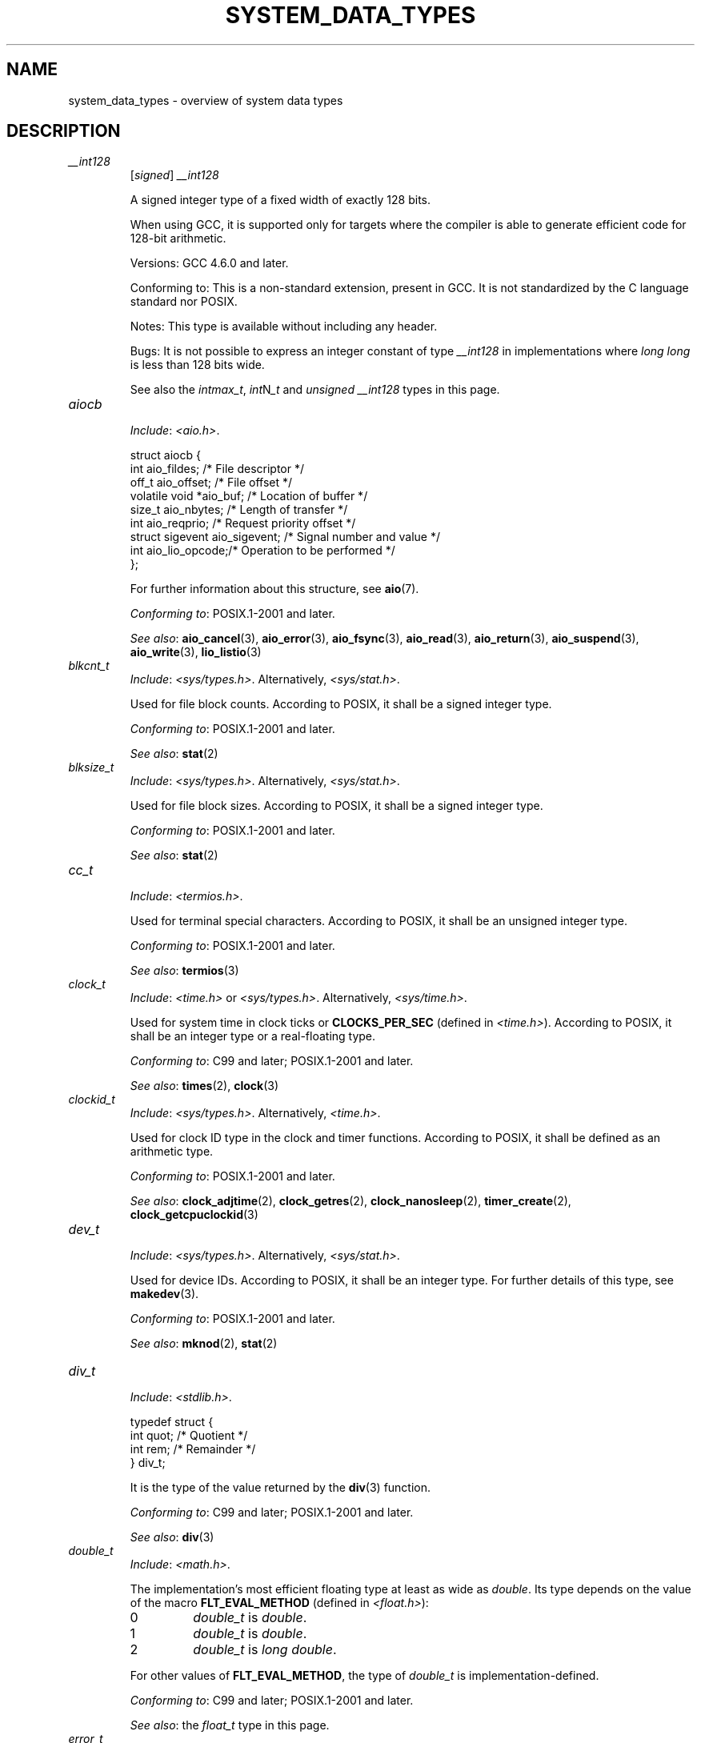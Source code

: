 .\" Copyright (c) 2020 by Alejandro Colomar <colomar.6.4.3@gmail.com>
.\" and Copyright (c) 2020 by Michael Kerrisk <mtk.manpages@gmail.com>
.\"
.\" %%%LICENSE_START(VERBATIM)
.\" Permission is granted to make and distribute verbatim copies of this
.\" manual provided the copyright notice and this permission notice are
.\" preserved on all copies.
.\"
.\" Permission is granted to copy and distribute modified versions of this
.\" manual under the conditions for verbatim copying, provided that the
.\" entire resulting derived work is distributed under the terms of a
.\" permission notice identical to this one.
.\"
.\" Since the Linux kernel and libraries are constantly changing, this
.\" manual page may be incorrect or out-of-date.  The author(s) assume no
.\" responsibility for errors or omissions, or for damages resulting from
.\" the use of the information contained herein.  The author(s) may not
.\" have taken the same level of care in the production of this manual,
.\" which is licensed free of charge, as they might when working
.\" professionally.
.\"
.\" Formatted or processed versions of this manual, if unaccompanied by
.\" the source, must acknowledge the copyright and authors of this work.
.\" %%%LICENSE_END
.\"
.\"
.TH SYSTEM_DATA_TYPES 7 2021-03-22 "Linux" "Linux Programmer's Manual"
.SH NAME
system_data_types \- overview of system data types
.SH DESCRIPTION
.\"------------------------------------- __int128 ---------------------/
.TP
.I __int128
.RS
.RI [ signed ]
.I __int128
.PP
A signed integer type
of a fixed width of exactly 128 bits.
.PP
When using GCC,
it is supported only for targets where
the compiler is able to generate efficient code for 128-bit arithmetic.
.PP
Versions:
GCC 4.6.0 and later.
.PP
Conforming to:
This is a non-standard extension, present in GCC.
It is not standardized by the C language standard nor POSIX.
.PP
Notes:
This type is available without including any header.
.PP
Bugs:
It is not possible to express an integer constant of type
.I __int128
in implementations where
.I long long
is less than 128 bits wide.
.PP
See also the
.IR intmax_t ,
.IR int N _t
and
.I unsigned __int128
types in this page.
.RE
.\"------------------------------------- aiocb ------------------------/
.TP
.I aiocb
.RS
.IR Include :
.IR <aio.h> .
.PP
.EX
struct aiocb {
    int             aio_fildes;    /* File descriptor */
    off_t           aio_offset;    /* File offset */
    volatile void  *aio_buf;       /* Location of buffer */
    size_t          aio_nbytes;    /* Length of transfer */
    int             aio_reqprio;   /* Request priority offset */
    struct sigevent aio_sigevent;  /* Signal number and value */
    int             aio_lio_opcode;/* Operation to be performed */
};
.EE
.PP
For further information about this structure, see
.BR aio (7).
.PP
.IR "Conforming to" :
POSIX.1-2001 and later.
.PP
.IR "See also" :
.BR aio_cancel (3),
.BR aio_error (3),
.BR aio_fsync (3),
.BR aio_read (3),
.BR aio_return (3),
.BR aio_suspend (3),
.BR aio_write (3),
.BR lio_listio (3)
.RE
.\"------------------------------------- blkcnt_t ---------------------/
.TP
.I blkcnt_t
.RS
.IR Include :
.IR <sys/types.h> .
Alternatively,
.IR <sys/stat.h> .
.PP
Used for file block counts.
According to POSIX,
it shall be a signed integer type.
.PP
.IR "Conforming to" :
POSIX.1-2001 and later.
.PP
.IR "See also" :
.BR stat (2)
.RE
.\"------------------------------------- blksize_t --------------------/
.TP
.I blksize_t
.RS
.IR Include :
.IR <sys/types.h> .
Alternatively,
.IR <sys/stat.h> .
.PP
Used for file block sizes.
According to POSIX,
it shall be a signed integer type.
.PP
.IR "Conforming to" :
POSIX.1-2001 and later.
.PP
.IR "See also" :
.BR stat (2)
.RE
.\"------------------------------------- cc_t -------------------------/
.TP
.I cc_t
.RS
.IR Include :
.IR <termios.h> .
.PP
Used for terminal special characters.
According to POSIX,
it shall be an unsigned integer type.
.PP
.IR "Conforming to" :
POSIX.1-2001 and later.
.PP
.IR "See also" :
.BR termios (3)
.RE
.\"------------------------------------- clock_t ----------------------/
.TP
.I clock_t
.RS
.IR Include :
.I <time.h>
or
.IR <sys/types.h> .
Alternatively,
.IR <sys/time.h> .
.PP
Used for system time in clock ticks or
.B CLOCKS_PER_SEC
(defined in
.IR <time.h> ).
According to POSIX,
it shall be an integer type or a real-floating type.
.PP
.IR "Conforming to" :
C99 and later; POSIX.1-2001 and later.
.PP
.IR "See also" :
.BR times (2),
.BR clock (3)
.RE
.\"------------------------------------- clockid_t --------------------/
.TP
.I clockid_t
.RS
.IR Include :
.IR <sys/types.h> .
Alternatively,
.IR <time.h> .
.PP
Used for clock ID type in the clock and timer functions.
According to POSIX,
it shall be defined as an arithmetic type.
.PP
.IR "Conforming to" :
POSIX.1-2001 and later.
.PP
.IR "See also" :
.BR clock_adjtime (2),
.BR clock_getres (2),
.BR clock_nanosleep (2),
.BR timer_create (2),
.BR clock_getcpuclockid (3)
.RE
.\"------------------------------------- dev_t ------------------------/
.TP
.I dev_t
.RS
.IR Include :
.IR <sys/types.h> .
Alternatively,
.IR <sys/stat.h> .
.PP
Used for device IDs.
According to POSIX,
it shall be an integer type.
For further details of this type, see
.BR makedev (3).
.PP
.IR "Conforming to" :
POSIX.1-2001 and later.
.PP
.IR "See also" :
.BR mknod (2),
.BR stat (2)
.RE
.\"------------------------------------- div_t ------------------------/
.TP
.I div_t
.RS
.IR Include :
.IR <stdlib.h> .
.PP
.EX
typedef struct {
    int quot; /* Quotient */
    int rem;  /* Remainder */
} div_t;
.EE
.PP
It is the type of the value returned by the
.BR div (3)
function.
.PP
.IR "Conforming to" :
C99 and later; POSIX.1-2001 and later.
.PP
.IR "See also" :
.BR div (3)
.RE
.\"------------------------------------- double_t ---------------------/
.TP
.I double_t
.RS
.IR Include :
.IR <math.h> .
.PP
The implementation's most efficient floating type at least as wide as
.IR double .
Its type depends on the value of the macro
.B FLT_EVAL_METHOD
(defined in
.IR <float.h> ):
.TP
0
.I double_t
is
.IR double .
.TP
1
.I double_t
is
.IR double .
.TP
2
.I double_t
is
.IR "long double" .
.PP
For other values of
.BR FLT_EVAL_METHOD ,
the type of
.I double_t
is implementation-defined.
.PP
.IR "Conforming to" :
C99 and later; POSIX.1-2001 and later.
.PP
.IR "See also" :
the
.I float_t
type in this page.
.RE
.\"------------------------------------- error_t ----------------------/
.TP
.I error_t
.RS
Include:
.IR <argz.h> ,
or
.IR <envz.h> .
Alternatively,
.IR <errno.h> .
.PP
An integer type
used for error reporting.
A value of 0 means success, and nonzero means failure.
Portable programs should use
.I int
instead.
.PP
Conforming to:
Present in glibc.
It is not standardized by the C language standard nor POSIX.
.PP
Notes:
C11 standardized a similar type as an optional extension:
.IR errno_t .
However,
.I errno_t
is not present in POSIX.
.PP
.I <errno.h>
defines this type if the macro
.B _GNU_SOURCE
is defined before including the header.
.PP
See also:
.BR argz_add (3),
.BR envz_add (3),
.BR feature_test_macros (7)
.RE
.\"------------------------------------- fd_set -----------------------/
.TP
.I fd_set
.RS
.IR Include :
.IR <sys/select.h> .
Alternatively,
.IR <sys/time.h> .
.PP
A structure type that can represent a set of file descriptors.
According to POSIX,
the maximum number of file descriptors in an
.I fd_set
structure is the value of the macro
.BR FD_SETSIZE .
.PP
.IR "Conforming to" :
POSIX.1-2001 and later.
.PP
.IR "See also" :
.BR select (2)
.RE
.\"------------------------------------- fenv_t -----------------------/
.TP
.I fenv_t
.RS
.IR Include :
.IR <fenv.h> .
.PP
This type represents the entire floating-point environment,
including control modes and status flags; for further details, see
.BR fenv (3).
.PP
.IR "Conforming to" :
C99 and later; POSIX.1-2001 and later.
.PP
.IR "See also" :
.BR fenv (3)
.RE
.\"------------------------------------- fexcept_t --------------------/
.TP
.I fexcept_t
.RS
.IR Include :
.IR <fenv.h> .
.PP
This type represents the floating-point status flags collectively;
for further details see
.BR fenv (3).
.PP
.IR "Conforming to" :
C99 and later; POSIX.1-2001 and later.
.PP
.IR "See also" :
.BR fenv (3)
.RE
.\"------------------------------------- FILE -------------------------/
.TP
.I FILE
.RS
.IR Include :
.IR <stdio.h> .
Alternatively,
.IR <wchar.h> .
.PP
An object type used for streams.
.PP
.IR "Conforming to" :
C99 and later; POSIX.1-2001 and later.
.PP
.IR "See also" :
.BR fclose (3),
.BR flockfile (3),
.BR fopen (3),
.BR fprintf (3),
.BR fread (3),
.BR fscanf (3),
.BR stdin (3),
.BR stdio (3)
.RE
.\"------------------------------------- float_t ----------------------/
.TP
.I float_t
.RS
.IR Include :
.IR <math.h> .
.PP
The implementation's most efficient floating type at least as wide as
.IR float .
Its type depends on the value of the macro
.B FLT_EVAL_METHOD
(defined in
.IR <float.h> ):
.TP
0
.I float_t
is
.IR float .
.TP
1
.I float_t
is
.IR double .
.TP
2
.I float_t
is
.IR "long double" .
.PP
For other values of
.BR FLT_EVAL_METHOD ,
the type of
.I float_t
is implementation-defined.
.PP
.IR "Conforming to" :
C99 and later; POSIX.1-2001 and later.
.PP
.IR "See also" :
the
.I double_t
type in this page.
.RE
.\"------------------------------------- gid_t ------------------------/
.TP
.I gid_t
.RS
.IR Include :
.IR <sys/types.h> .
Alternatively,
.IR <grp.h> ,
.IR <pwd.h> ,
.IR <signal.h> ,
.IR <stropts.h> ,
.IR <sys/ipc.h> ,
.IR <sys/stat.h> ,
or
.IR <unistd.h> .
.PP
A type used to hold group IDs.
According to POSIX,
this shall be an integer type.
.PP
.IR "Conforming to" :
POSIX.1-2001 and later.
.PP
.IR "See also" :
.BR chown (2),
.BR getgid (2),
.BR getegid (2),
.BR getgroups (2),
.BR getresgid (2),
.BR getgrnam (3),
.BR credentials (7)
.RE
.\"------------------------------------- id_t -------------------------/
.TP
.I id_t
.RS
.IR Include :
.IR <sys/types.h> .
Alternatively,
.IR <sys/resource.h> .
.PP
A type used to hold a general identifier.
According to POSIX,
this shall be an integer type that can be used to contain a
.IR pid_t ,
.IR uid_t ,
or
.IR gid_t .
.PP
.IR "Conforming to" :
POSIX.1-2001 and later.
.PP
.IR "See also" :
.BR getpriority (2),
.BR waitid (2)
.RE
.\"------------------------------------- imaxdiv_t --------------------/
.TP
.I imaxdiv_t
.RS
.IR Include :
.IR <inttypes.h> .
.PP
.EX
typedef struct {
    intmax_t    quot; /* Quotient */
    intmax_t    rem;  /* Remainder */
} imaxdiv_t;
.EE
.PP
It is the type of the value returned by the
.BR imaxdiv (3)
function.
.PP
.IR "Conforming to" :
C99 and later; POSIX.1-2001 and later.
.PP
.IR "See also" :
.BR imaxdiv (3)
.RE
.\"------------------------------------- int_fastN_t ------------------/
.TP
.IR int_fast N _t
.RS
Include:
.IR <stdint.h> .
Alternatively,
.IR <inttypes.h> .
.PP
.IR int_fast8_t ,
.IR int_fast16_t ,
.IR int_fast32_t ,
.I int_fast64_t
.PP
Usually the fastest (see Notes) signed integer type
of a width of at least N bits,
N being the value specified in its type name.
According to the C language standard, they shall be
capable of storing values in the range
.RB [ INT_FAST N _MIN ,
.BR INT_FAST N _MAX ],
substituting N by the appropriate number.
.PP
The length modifiers for the
.IR int_fast N _t
types for the
.BR printf (3)
family of functions
are expanded by macros of the forms
.BR PRIdFAST N
and
.BR PRIiFAST N
(defined in
.IR <inttypes.h> );
resulting for example in
.B %"PRIdFAST64"
or
.B %"PRIiFAST64"
for printing
.I int_fast64_t
values.
The length modifiers for the
.IR int_fast N _t
types for the
.BR scanf (3)
family of functions
are expanded by macros of the forms
.BR SCNdFAST N
and
.BR SCNiFAST N,
(defined in
.IR <inttypes.h> );
resulting for example in
.B %"SCNdFAST8"
or
.B %"SCNiFAST8"
for scanning
.I int_fast8_t
values.
.PP
Conforming to:
C99 and later; POSIX.1-2001 and later.
.PP
Notes:
Where there is no single type that is fastest for all purposes,
the implementation may choose any type
with the required signedness and at least the minimum width.
.PP
See also the
.IR int_least N _t ,
.IR int N _t ,
.IR uint_fast N _t ,
.IR uint_least N _t
and
.IR uint N _t
types in this page.
.RE
.\"------------------------------------- int_leastN_t -----------------/
.TP
.IR int_least N _t
.RS
Include:
.IR <stdint.h> .
Alternatively,
.IR <inttypes.h> .
.PP
.IR int_least8_t ,
.IR int_least16_t ,
.IR int_least32_t ,
.I int_least64_t
.PP
The narrowest signed integer type
of a width of at least N bits,
N being the value specified in its type name.
According to the C language standard, they shall be
capable of storing values in the range
.RB [ INT_LEAST N _MIN ,
.BR INT_LEAST N _MAX ],
substituting N by the appropriate number.
.PP
The length modifiers for the
.IR int_least N _t
types for the
.BR printf (3)
family of functions
are expanded by macros of the forms
.BR PRIdLEAST N
and
.BR PRIiLEAST N
(defined in
.IR <inttypes.h> );
resulting for example in
.B %"PRIdLEAST64"
or
.B %"PRIiLEAST64"
for printing
.I int_least64_t
values.
The length modifiers for the
.IR int_least N _t
types for the
.BR scanf (3)
family of functions
are expanded by macros of the forms
.BR SCNdLEAST N
and
.BR SCNiLEAST N,
(defined in
.IR <inttypes.h> );
resulting for example in
.B %"SCNdLEAST8"
or
.B %"SCNiLEAST8"
for scanning
.I int_least8_t
values.
.PP
Conforming to:
C99 and later; POSIX.1-2001 and later.
.PP
See also the
.IR int_fast N _t ,
.IR int N _t ,
.IR uint_fast N _t ,
.IR uint_least N _t
and
.IR uint N _t
types in this page.
.RE
.\"------------------------------------- intmax_t ---------------------/
.TP
.I intmax_t
.RS
.IR Include :
.IR <stdint.h> .
Alternatively,
.IR <inttypes.h> .
.PP
A signed integer type
capable of representing any value of any signed integer type
supported by the implementation.
According to the C language standard, it shall be
capable of storing values in the range
.RB [ INTMAX_MIN ,
.BR INTMAX_MAX ].
.PP
The macro
.BR INTMAX_C ()
.\" TODO: Document INT*_C(3)
expands its argument to an integer constant of type
.IR intmax_t .
.PP
The length modifier for
.I intmax_t
for the
.BR printf (3)
and the
.BR scanf (3)
families of functions is
.BR j ;
resulting commonly in
.B %jd
or
.B %ji
for printing
.I intmax_t
values.
.PP
.IR "Conforming to" :
C99 and later; POSIX.1-2001 and later.
.PP
.IR Bugs :
.I intmax_t
is not large enough to represent values of type
.I __int128
in implementations where
.I __int128
is defined and
.I long long
is less than 128 bits wide.
.PP
.IR "See also" :
the
.I uintmax_t
type in this page.
.RE
.\"------------------------------------- intN_t -----------------------/
.TP
.IR int N _t
.RS
.IR Include :
.IR <stdint.h> .
Alternatively,
.IR <inttypes.h> .
.PP
.IR int8_t ,
.IR int16_t ,
.IR int32_t ,
.I int64_t
.PP
A signed integer type
of a fixed width of exactly N bits,
N being the value specified in its type name.
According to the C language standard, they shall be
capable of storing values in the range
.RB [ INT N _MIN ,
.BR INT N _MAX ],
substituting N by the appropriate number.
.PP
According to POSIX,
.IR int8_t ,
.IR int16_t ,
and
.I int32_t
are required;
.I int64_t
is only required in implementations that provide integer types
with width 64;
and all other types of this form are optional.
.PP
The length modifiers for the
.IR int N _t
types for the
.BR printf (3)
family of functions
are expanded by macros of the forms
.BR PRId N
and
.BR PRIi N
(defined in
.IR <inttypes.h> );
resulting for example in
.B %"PRId64"
or
.B %"PRIi64"
for printing
.I int64_t
values.
The length modifiers for the
.IR int N _t
types for the
.BR scanf (3)
family of functions
are expanded by macros of the forms
.BR SCNd N
and
.BR SCNi N,
(defined in
.IR <inttypes.h> );
resulting for example in
.B %"SCNd8"
or
.B %"SCNi8"
for scanning
.I int8_t
values.
.PP
.IR "Conforming to" :
C99 and later; POSIX.1-2001 and later.
.PP
.IR "See also" :
the
.IR intmax_t ,
.IR uint N _t ,
and
.I uintmax_t
types in this page.
.RE
.\"------------------------------------- intptr_t ---------------------/
.TP
.I intptr_t
.RS
.IR Include :
.IR <stdint.h> .
Alternatively,
.IR <inttypes.h> .
.PP
A signed integer type
such that any valid
.RI ( "void *" )
value can be converted to this type and back.
According to the C language standard, it shall be
capable of storing values in the range
.RB [ INTPTR_MIN ,
.BR INTPTR_MAX ].
.PP
The length modifier for
.I intptr_t
for the
.BR printf (3)
family of functions
is expanded by the macros
.B PRIdPTR
and
.B PRIiPTR
(defined in
.IR <inttypes.h> );
resulting commonly in
.B %"PRIdPTR"
or
.B %"PRIiPTR"
for printing
.I intptr_t
values.
The length modifier for
.I intptr_t
for the
.BR scanf (3)
family of functions
is expanded by the macros
.B SCNdPTR
and
.B SCNiPTR,
(defined in
.IR <inttypes.h> );
resulting commonly in
.B %"SCNdPTR"
or
.B %"SCNiPTR"
for scanning
.I intptr_t
values.
.PP
.IR "Conforming to" :
C99 and later; POSIX.1-2001 and later.
.PP
.IR "See also" :
the
.I uintptr_t
and
.I void *
types in this page.
.RE
.\"------------------------------------- lconv ------------------------/
.TP
.I lconv
.RS
.IR Include :
.IR <locale.h> .
.PP
.EX
struct lconv {                  /* Values in the "C" locale: */
    char   *decimal_point;      /* "." */
    char   *thousands_sep;      /* "" */
    char   *grouping;           /* "" */
    char   *mon_decimal_point;  /* "" */
    char   *mon_thousands_sep;  /* "" */
    char   *mon_grouping;       /* "" */
    char   *positive_sign;      /* "" */
    char   *negative_sign;      /* "" */
    char   *currency_symbol;    /* "" */
    char    frac_digits;        /* CHAR_MAX */
    char    p_cs_precedes;      /* CHAR_MAX */
    char    n_cs_precedes;      /* CHAR_MAX */
    char    p_sep_by_space;     /* CHAR_MAX */
    char    n_sep_by_space;     /* CHAR_MAX */
    char    p_sign_posn;        /* CHAR_MAX */
    char    n_sign_posn;        /* CHAR_MAX */
    char   *int_curr_symbol;    /* "" */
    char    int_frac_digits;    /* CHAR_MAX */
    char    int_p_cs_precedes;  /* CHAR_MAX */
    char    int_n_cs_precedes;  /* CHAR_MAX */
    char    int_p_sep_by_space; /* CHAR_MAX */
    char    int_n_sep_by_space; /* CHAR_MAX */
    char    int_p_sign_posn;    /* CHAR_MAX */
    char    int_n_sign_posn;    /* CHAR_MAX */
};
.EE
.PP
Contains members related to the formatting of numeric values.
In the "C" locale, its members have the values
shown in the comments above.
.PP
.IR "Conforming to" :
C11 and later; POSIX.1-2001 and later.
.PP
.IR "See also" :
.BR setlocale (3),
.BR localeconv (3),
.BR charsets (7),
.BR locale (7)
.RE
.\"------------------------------------- ldiv_t -----------------------/
.TP
.I ldiv_t
.RS
.IR Include :
.IR <stdlib.h> .
.PP
.EX
typedef struct {
    long    quot; /* Quotient */
    long    rem;  /* Remainder */
} ldiv_t;
.EE
.PP
It is the type of the value returned by the
.BR ldiv (3)
function.
.PP
.IR "Conforming to" :
C99 and later; POSIX.1-2001 and later.
.PP
.IR "See also" :
.BR ldiv (3)
.RE
.\"------------------------------------- lldiv_t ----------------------/
.TP
.I lldiv_t
.RS
.IR Include :
.IR <stdlib.h> .
.PP
.EX
typedef struct {
    long long   quot; /* Quotient */
    long long   rem;  /* Remainder */
} lldiv_t;
.EE
.PP
It is the type of the value returned by the
.BR lldiv (3)
function.
.PP
.IR "Conforming to" :
C99 and later; POSIX.1-2001 and later.
.PP
.IR "See also" :
.BR lldiv (3)
.RE
.\"------------------------------------- mode_t -----------------------/
.TP
.I mode_t
.RS
.IR Include :
.IR <sys/types.h> .
Alternatively,
.IR <fcntl.h> ,
.IR <ndbm.h> ,
.IR <spawn.h> ,
.IR <sys/ipc.h> ,
.IR <sys/mman.h> ,
or
.IR <sys/stat.h> .
.PP
Used for some file attributes (e.g., file mode).
According to POSIX,
it shall be an integer type.
.PP
.IR "Conforming to" :
POSIX.1-2001 and later.
.PP
.IR "See also" :
.BR chmod (2),
.BR mkdir (2),
.BR open (2),
.BR stat (2),
.BR umask (2)
.\"------------------------------------- loff_t -----------------------/
.TP
.I loff_t
.RS
.IR Include :
.IR <sys/types.h> .
.PP
Used for file sizes.
It is a 64-bit signed integer type.
.PP
.IR "Conforming to" :
Present in glibc.
It is not standardized by the C language standard nor POSIX.
.PP
.IR "See also" :
.BR copy_file_range (2),
.BR llseek (2),
.BR splice (2)
.PP
See also the
.I off64_t
and
.I off_t
types in this page.
.RE
.\"------------------------------------- off64_t ----------------------/
.TP
.I off64_t
.RS
.IR Include :
.IR <sys/types.h> .
.PP
Used for file sizes.
It is a 64-bit signed integer type.
.PP
.IR "Conforming to" :
Present in glibc.
It is not standardized by the C language standard nor POSIX.
.PP
.IR Notes :
The feature test macro
.B _LARGEFILE64_SOURCE
has to be defined for this type to be available.
.PP
.IR "See also" :
.BR copy_file_range (2),
.BR readahead (2),
.BR sync_file_range (2),
.BR lseek64 (3),
.BR feature_test_macros (7)
.PP
See also the
.I loff_t
and
.I off_t
types in this page.
.RE
.\"------------------------------------- off_t ------------------------/
.TP
.I off_t
.RS
.IR Include :
.IR <sys/types.h> .
Alternatively,
.IR <aio.h> ,
.IR <fcntl.h> ,
.IR <stdio.h> ,
.IR <sys/mman.h> ,
.IR <sys/stat.h.h> ,
or
.IR <unistd.h> .
.PP
Used for file sizes.
According to POSIX,
this shall be a signed integer type.
.PP
.IR Versions :
.I <aio.h>
and
.I <stdio.h>
define
.I off_t
since POSIX.1-2008.
.PP
.IR "Conforming to" :
POSIX.1-2001 and later.
.PP
.IR Notes :
On some architectures,
the width of this type can be controlled with the feature test macro
.BR _FILE_OFFSET_BITS .
.PP
.IR "See also" :
.\" .BR fallocate (2),
.BR lseek (2),
.BR mmap (2),
.\" .BR mmap2 (2),
.BR posix_fadvise (2),
.BR pread (2),
.\" .BR preadv (2),
.BR truncate (2),
.BR fseeko (3),
.\" .BR getdirentries (3),
.BR lockf (3),
.BR posix_fallocate (3),
.BR feature_test_macros (7)
.PP
See also the
.I loff_t
and
.I off64_t
types in this page.
.RE
.\"------------------------------------- pid_t ------------------------/
.TP
.I pid_t
.RS
.IR Include :
.IR <sys/types.h> .
Alternatively,
.IR <fcntl.h> ,
.IR <sched.h> ,
.IR <signal.h> ,
.IR <spawn.h> ,
.IR <sys/msg.h> ,
.IR <sys/sem.h> ,
.IR <sys/shm.h> ,
.IR <sys/wait.h> ,
.IR <termios.h> ,
.IR <time.h> ,
.IR <unistd.h> ,
or
.IR <utmpx.h> .
.PP
This type is used for storing process IDs, process group IDs, and session IDs.
According to POSIX, it shall be a signed integer type,
and the implementation shall support one or more programming environments
where the width of
.I pid_t
is no greater than the width of the type
.IR long .
.PP
.IR "Conforming to" :
POSIX.1-2001 and later.
.PP
.IR "See also" :
.BR fork (2),
.BR getpid (2),
.BR getppid (2),
.BR getsid (2),
.BR gettid (2),
.BR getpgid (2),
.BR kill (2),
.BR pidfd_open (2),
.BR sched_setscheduler (2),
.BR waitpid (2),
.BR sigqueue (3),
.BR credentials (7),
.RE
.\"------------------------------------- ptrdiff_t --------------------/
.TP
.I ptrdiff_t
.RS
.IR Include :
.IR <stddef.h> .
.PP
Used for a count of elements, and array indices.
It is the result of subtracting two pointers.
According to the C language standard, it shall be a signed integer type
capable of storing values in the range
.RB [ PTRDIFF_MIN ,
.BR PTRDIFF_MAX ].
.PP
The length modifier for
.I ptrdiff_t
for the
.BR printf (3)
and the
.BR scanf (3)
families of functions is
.BR t ;
resulting commonly in
.B %td
or
.B %ti
for printing
.I ptrdiff_t
values.
.PP
.IR "Conforming to" :
C99 and later; POSIX.1-2001 and later.
.PP
.IR "See also" :
the
.I size_t
and
.I ssize_t
types in this page.
.RE
.\"------------------------------------- regex_t ----------------------/
.TP
.I regex_t
.RS
.IR Include :
.IR <regex.h> .
.PP
.EX
typedef struct {
    size_t  re_nsub; /* Number of parenthesized subexpressions */
} regex_t;
.EE
.PP
This is a structure type used in regular expression matching.
It holds a compiled regular expression, compiled with
.BR regcomp (3).
.PP
.IR "Conforming to" :
POSIX.1-2001 and later.
.PP
.IR "See also" :
.BR regex (3)
.RE
.\"------------------------------------- regmatch_t -------------------/
.TP
.I regmatch_t
.RS
.IR Include :
.IR <regex.h> .
.PP
.EX
typedef struct {
    regoff_t    rm_so; /* Byte offset from start of string
                          to start of substring */
    regoff_t    rm_eo; /* Byte offset from start of string of
                          the first character after the end of
                          substring */
} regmatch_t;
.EE
.PP
This is a structure type used in regular expression matching.
.PP
.IR "Conforming to" :
POSIX.1-2001 and later.
.PP
.IR "See also" :
.BR regexec (3)
.RE
.\"------------------------------------- regoff_t ---------------------/
.TP
.I regoff_t
.RS
.IR Include :
.IR <regex.h> .
.PP
According to POSIX, it shall be a signed integer type
capable of storing the largest value that can be stored in either a
.I ptrdiff_t
type or a
.I ssize_t
type.
.PP
.IR Versions :
Prior to POSIX.1-2008, the type was capable of storing
the largest value that can be stored in either an
.I off_t
type or a
.I ssize_t
type.
.PP
.IR "Conforming to" :
POSIX.1-2001 and later.
.PP
.IR "See also" :
the
.I regmatch_t
structure and the
.I ptrdiff_t
and
.I ssize_t
types in this page.
.RE
.\"------------------------------------- sigevent ---------------------/
.TP
.I sigevent
.RS
.IR Include :
.IR <signal.h> .
Alternatively,
.IR <aio.h> ,
.IR <mqueue.h> ,
or
.IR <time.h> .
.PP
.EX
struct sigevent {
    int             sigev_notify; /* Notification type */
    int             sigev_signo;  /* Signal number */
    union sigval    sigev_value;  /* Signal value */
    void          (*sigev_notify_function)(union sigval);
                                  /* Notification function */
    pthread_attr_t *sigev_notify_attributes;
                                  /* Notification attributes */
};
.EE
.PP
For further details about this type, see
.BR sigevent (7).
.PP
.IR Versions :
.I <aio.h>
and
.I <time.h>
define
.I sigevent
since POSIX.1-2008.
.PP
.IR "Conforming to" :
POSIX.1-2001 and later.
.PP
.IR "See also" :
.BR timer_create (2),
.BR getaddrinfo_a (3),
.BR lio_listio (3),
.BR mq_notify (3)
.PP
See also the
.I aiocb
structure in this page.
.RE
.\"------------------------------------- siginfo_t --------------------/
.TP
.I siginfo_t
.RS
.IR Include :
.IR <signal.h> .
Alternatively,
.IR <sys/wait.h> .
.PP
.EX
typedef struct {
    int      si_signo;  /* Signal number */
    int      si_code;   /* Signal code */
    pid_t    si_pid;    /* Sending process ID */
    uid_t    si_uid;    /* Real user ID of sending process */
    void    *si_addr;   /* Address of faulting instruction */
    int      si_status; /* Exit value or signal */
    union sigval si_value;  /* Signal value */
} siginfo_t;
.EE
.PP
Information associated with a signal.
For further details on this structure
(including additional, Linux-specific fields), see
.BR sigaction (2).
.PP
.IR "Conforming to" :
POSIX.1-2001 and later.
.PP
.IR "See also" :
.BR pidfd_send_signal (2),
.BR rt_sigqueueinfo (2),
.BR sigaction (2),
.BR sigwaitinfo (2),
.BR psiginfo (3)
.RE
.\"------------------------------------- sigset_t ---------------------/
.TP
.I sigset_t
.RS
.IR Include :
.IR <signal.h> .
Alternatively,
.IR <spawn.h> ,
or
.IR <sys/select.h> .
.PP
This is a type that represents a set of signals.
According to POSIX, this shall be an integer or structure type.
.PP
.IR "Conforming to" :
POSIX.1-2001 and later.
.PP
.IR "See also" :
.BR epoll_pwait (2),
.BR ppoll (2),
.BR pselect (2),
.BR sigaction (2),
.BR signalfd (2),
.BR sigpending (2),
.BR sigprocmask (2),
.BR sigsuspend (2),
.BR sigwaitinfo (2),
.BR signal (7)
.RE
.\"------------------------------------- sigval -----------------------/
.TP
.I sigval
.RS
.IR Include :
.IR <signal.h> .
.PP
.EX
union sigval {
    int     sigval_int; /* Integer value */
    void   *sigval_ptr; /* Pointer value */
};
.EE
.PP
Data passed with a signal.
.PP
.IR "Conforming to" :
POSIX.1-2001 and later.
.PP
.IR "See also" :
.BR pthread_sigqueue (3),
.BR sigqueue (3),
.BR sigevent (7)
.PP
See also the
.I sigevent
structure
and the
.I siginfo_t
type
in this page.
.RE
.\"------------------------------------- size_t -----------------------/
.TP
.I size_t
.RS
.IR Include :
.I <stddef.h>
or
.IR <sys/types.h> .
Alternatively,
.IR <aio.h> ,
.IR <glob.h> ,
.IR <grp.h> ,
.IR <iconv.h> ,
.IR <monetary.h> ,
.IR <mqueue.h> ,
.IR <ndbm.h> ,
.IR <pwd.h> ,
.IR <regex.h> ,
.IR <search.h> ,
.IR <signal.h> ,
.IR <stdio.h> ,
.IR <stdlib.h> ,
.IR <string.h> ,
.IR <strings.h> ,
.IR <sys/mman.h> ,
.IR <sys/msg.h> ,
.IR <sys/sem.h> ,
.IR <sys/shm.h> ,
.IR <sys/socket.h> ,
.IR <sys/uio.h> ,
.IR <time.h> ,
.IR <unistd.h> ,
.IR <wchar.h> ,
or
.IR <wordexp.h> .
.PP
Used for a count of bytes.  It is the result of the
.I sizeof
operator.
According to the C language standard,
it shall be an unsigned integer type
capable of storing values in the range [0,
.BR SIZE_MAX ].
According to POSIX,
the implementation shall support one or more programming environments
where the width of
.I size_t
is no greater than the width of the type
.IR long .
.PP
The length modifier for
.I size_t
for the
.BR printf (3)
and the
.BR scanf (3)
families of functions is
.BR z ;
resulting commonly in
.B %zu
or
.B %zx
for printing
.I size_t
values.
.PP
.IR Versions :
.IR <aio.h> ,
.IR <glob.h> ,
.IR <grp.h> ,
.IR <iconv.h> ,
.IR <mqueue.h> ,
.IR <pwd.h> ,
.IR <signal.h> ,
and
.I <sys/socket.h>
define
.I size_t
since POSIX.1-2008.
.PP
.IR "Conforming to" :
C99 and later; POSIX.1-2001 and later.
.PP
.IR "See also" :
.BR read (2),
.BR write (2),
.BR fread (3),
.BR fwrite (3),
.BR memcmp (3),
.BR memcpy (3),
.BR memset (3),
.BR offsetof (3)
.PP
See also the
.I ptrdiff_t
and
.I ssize_t
types in this page.
.RE
.\"------------------------------------- sockaddr ---------------------/
.TP
.I sockaddr
.RS
.IR Include :
.IR <sys/socket.h> .
.PP
.EX
struct sockaddr {
    sa_family_t sa_family; /* Address family */
    char        sa_data[]; /* Socket address */
};
.EE
.PP
Describes a socket address.
.PP
.IR "Conforming to" :
POSIX.1-2001 and later.
.PP
.IR "See also" :
.BR accept (2),
.BR getpeername (2),
.BR getsockname (2),
.BR socket (2)
.RE
.\"------------------------------------- socklen_t --------------------/
.TP
.I socklen_t
.RS
.IR Include :
.IR <sys/socket.h> .
Alternatively,
.IR <netdb.h> .
.PP
Describes the length of a socket address.
According to POSIX,
this shall be an integer type of at least 32 bits.
.PP
.IR "Conforming to" :
POSIX.1-2001 and later.
.PP
.IR "See also" :
.BR accept (2),
.BR bind (2),
.BR connect (2),
.BR gethostbyaddr (2),
.BR getnameinfo (2),
.BR socket (2)
.PP
See also the
.I sockaddr
structure in this page.
.RE
.\"------------------------------------- ssize_t ----------------------/
.TP
.I ssize_t
.RS
.IR Include :
.IR <sys/types.h> .
Alternatively,
.IR <aio.h> ,
.IR <monetary.h> ,
.IR <mqueue.h> ,
.IR <stdio.h> ,
.IR <sys/msg.h> ,
.IR <sys/socket.h> ,
.IR <sys/uio.h> ,
or
.IR <unistd.h> .
.PP
Used for a count of bytes or an error indication.
According to POSIX, it shall be a signed integer type
capable of storing values at least in the range [-1,
.BR SSIZE_MAX ],
and the implementation shall support one or more programming environments
where the width of
.I ssize_t
is no greater than the width of the type
.IR long .
.PP
Glibc and most other implementations provide a length modifier for
.I ssize_t
for the
.BR printf (3)
and the
.BR scanf (3)
families of functions, which is
.BR z ;
resulting commonly in
.B %zd
or
.B %zi
for printing
.I ssize_t
values.
Although
.B z
works for
.I ssize_t
on most implementations,
portable POSIX programs should avoid using it\(emfor example,
by converting the value to
.I intmax_t
and using its length modifier
.RB ( j ).
.PP
.IR "Conforming to" :
POSIX.1-2001 and later.
.PP
.IR "See also" :
.BR read (2),
.BR readlink (2),
.BR readv (2),
.BR recv (2),
.BR send (2),
.BR write (2)
.PP
See also the
.I ptrdiff_t
and
.I size_t
types in this page.
.RE
.\"------------------------------------- suseconds_t ------------------/
.TP
.I suseconds_t
.RS
.IR Include :
.IR <sys/types.h> .
Alternatively,
.IR <sys/select.h> ,
or
.IR <sys/time.h> .
.PP
Used for time in microseconds.
According to POSIX, it shall be a signed integer type
capable of storing values at least in the range [-1, 1000000],
and the implementation shall support one or more programming environments
where the width of
.I suseconds_t
is no greater than the width of the type
.IR long .
.PP
.IR "Conforming to" :
POSIX.1-2001 and later.
.PP
.IR "See also" :
the
.I timeval
structure in this page.
.RE
.\"------------------------------------- time_t -----------------------/
.TP
.I time_t
.RS
.IR Include :
.I <time.h>
or
.IR <sys/types.h> .
Alternatively,
.IR <sched.h> ,
.IR <sys/msg.h> ,
.IR <sys/select.h> ,
.IR <sys/sem.h> ,
.IR <sys/shm.h> ,
.IR <sys/stat.h> ,
.IR <sys/time.h> ,
or
.IR <utime.h> .
.PP
Used for time in seconds.
According to POSIX, it shall be an integer type.
.\" In POSIX.1-2001, the type was specified as being either an integer
.\" type or a real-floating type. However, existing implementations
.\" used an integer type, and POSIX.1-2008 tightened the specification
.\" to reflect this.
.PP
.IR Versions :
.I <sched.h>
defines
.I time_t
since POSIX.1-2008.
.PP
Prior to POSIX.1-2008,
the type was either an integer type or a real-floating type.
.PP
.IR "Conforming to" :
C99 and later; POSIX.1-2001 and later.
.PP
.IR "See also" :
.BR stime (2),
.BR time (2),
.BR ctime (3),
.BR difftime (3)
.RE
.\"------------------------------------- timer_t ----------------------/
.TP
.I timer_t
.RS
.IR Include :
.IR <sys/types.h> .
Alternatively,
.IR <time.h> .
.PP
Used for timer ID returned by
.BR timer_create (2).
According to POSIX,
there are no defined comparison or assignment operators for this type.
.PP
.IR "Conforming to" :
POSIX.1-2001 and later.
.PP
.IR "See also" :
.BR timer_create (2),
.BR timer_delete (2),
.BR timer_getoverrun (2),
.BR timer_settime (2)
.RE
.\"------------------------------------- timespec ---------------------/
.TP
.I timespec
.RS
.IR Include :
.IR <time.h> .
Alternatively,
.IR <aio.h> ,
.IR <mqueue.h> ,
.IR <sched.h> ,
.IR <signal.h> ,
.IR <sys/select.h> ,
or
.IR <sys/stat.h> .
.PP
.EX
struct timespec {
    time_t  tv_sec;  /* Seconds */
    long    tv_nsec; /* Nanoseconds */
};
.EE
.PP
Describes times in seconds and nanoseconds.
.PP
.IR "Conforming to" :
C11 and later; POSIX.1-2001 and later.
.PP
.IR "See also" :
.BR clock_gettime (2),
.BR clock_nanosleep (2),
.BR nanosleep (2),
.BR timerfd_gettime (2),
.BR timer_gettime (2)
.RE
.\"------------------------------------- timeval ----------------------/
.TP
.I timeval
.RS
.IR Include :
.IR <sys/time.h> .
Alternatively,
.IR <sys/resource.h> ,
.IR <sys/select.h> ,
or
.IR <utmpx.h> .
.PP
.EX
struct timeval {
    time_t      tv_sec;  /* Seconds */
    suseconds_t tv_usec; /* Microseconds */
};
.EE
.PP
Describes times in seconds and microseconds.
.PP
.IR "Conforming to" :
POSIX.1-2001 and later.
.PP
.IR "See also" :
.BR gettimeofday (2),
.BR select (2),
.BR utimes (2),
.BR adjtime (3),
.BR futimes (3),
.BR timeradd (3)
.RE
.\"------------------------------------- uid_t ----------------------/
.TP
.I uid_t
.RS
.IR Include :
.IR <sys/types.h> .
Alternatively,
.IR <pwd.h> ,
.IR <signal.h> ,
.IR <stropts.h> ,
.IR <sys/ipc.h> ,
.IR <sys/stat.h> ,
or
.IR <unistd.h> .
.PP
A type used to hold user IDs.
According to POSIX,
this shall be an integer type.
.PP
.IR "Conforming to" :
POSIX.1-2001 and later.
.PP
.IR "See also" :
.BR chown (2),
.BR getuid (2),
.BR geteuid (2),
.BR getresuid (2),
.BR getpwnam (3),
.BR credentials (7)
.RE
.\"------------------------------------- uint_fastN_t -----------------/
.TP
.IR uint_fast N _t
.RS
Include:
.IR <stdint.h> .
Alternatively,
.IR <inttypes.h> .
.PP
.IR uint_fast8_t ,
.IR uint_fast16_t ,
.IR uint_fast32_t ,
.I uint_fast64_t
.PP
Usually the fastest (see Notes) unsigned integer type
of a width of at least N bits,
N being the value specified in its type name.
According to the C language standard, they shall be
capable of storing values in the range [0,
.BR UINT_FAST N _MAX ],
substituting N by the appropriate number.
.PP
The length modifiers for the
.IR uint_fast N _t
types for the
.BR printf (3)
family of functions
are expanded by macros of the forms
.BR PRIuFAST N,
.BR PRIoFAST N,
.BR PRIxFAST N
and
.BR PRIXFAST N
(defined in
.IR <inttypes.h> );
resulting for example in
.B %"PRIuFAST32"
or
.B %"PRIxFAST32"
for printing
.I uint_fast32_t
values.
The length modifiers for the
.IR uint_fast N _t
types for the
.BR scanf (3)
family of functions
are expanded by macros of the forms
.BR SCNuFAST N,
.BR SCNoFAST N,
.BR SCNxFAST N
and
.BR SCNXFAST N
(defined in
.IR <inttypes.h> );
resulting for example in
.B %"SCNuFAST16"
or
.B %"SCNxFAST16"
for scanning
.I uint_fast16_t
values.
.PP
Conforming to:
C99 and later; POSIX.1-2001 and later.
.PP
Notes:
Where there is no single type that is fastest for all purposes,
the implementation may choose any type
with the required signedness and at least the minimum width.
.PP
See also the
.IR int_fast N _t ,
.IR int_least N _t ,
.IR int N _t ,
.IR uint_least N _t
and
.IR uint N _t
types in this page.
.RE
.\"------------------------------------- uint_leastN_t ----------------/
.TP
.IR uint_least N _t
.RS
Include:
.IR <stdint.h> .
Alternatively,
.IR <inttypes.h> .
.PP
.IR uint_least8_t ,
.IR uint_least16_t ,
.IR uint_least32_t ,
.I uint_least64_t
.PP
The narrowest unsigned integer type
of a width of at least N bits,
N being the value specified in its type name.
According to the C language standard, they shall be
capable of storing values in the range [0,
.BR UINT_LEAST N _MAX ],
substituting N by the appropriate number.
.PP
The length modifiers for the
.IR uint_least N _t
types for the
.BR printf (3)
family of functions
are expanded by macros of the forms
.BR PRIuLEST N,
.BR PRIoLEAST N,
.BR PRIxLEAST N
and
.BR PRIXLEAST N
(defined in
.IR <inttypes.h> );
resulting for example in
.B %"PRIuLEAST32"
or
.B %"PRIxLEAST32"
for printing
.I uint_least32_t
values.
The length modifiers for the
.IR uint_least N _t
types for the
.BR scanf (3)
family of functions
are expanded by macros of the forms
.BR SCNuLEAST N,
.BR SCNoLEAST N,
.BR SCNxLEAST N
and
.BR SCNXLEAST N
(defined in
.IR <inttypes.h> );
resulting for example in
.B %"SCNuLEAST16"
or
.B %"SCNxLEAST16"
for scanning
.I uint_least16_t
values.
.PP
Conforming to:
C99 and later; POSIX.1-2001 and later.
.PP
See also the
.IR int_fast N _t ,
.IR int_least N _t ,
.IR int N _t ,
.IR uint_fast N _t
and
.IR uint N _t
types in this page.
.RE
.\"------------------------------------- uintmax_t --------------------/
.TP
.I uintmax_t
.RS
.IR Include :
.IR <stdint.h> .
Alternatively,
.IR <inttypes.h> .
.PP
An unsigned integer type
capable of representing any value of any unsigned integer type
supported by the implementation.
According to the C language standard, it shall be
capable of storing values in the range [0,
.BR UINTMAX_MAX ].
.PP
The macro
.BR UINTMAX_C ()
.\" TODO: Document UINT*_C(3)
expands its argument to an integer constant of type
.IR uintmax_t .
.PP
The length modifier for
.I uintmax_t
for the
.BR printf (3)
and the
.BR scanf (3)
families of functions is
.BR j ;
resulting commonly in
.B %ju
or
.B %jx
for printing
.I uintmax_t
values.
.PP
.IR "Conforming to" :
C99 and later; POSIX.1-2001 and later.
.PP
.IR Bugs :
.I uintmax_t
is not large enough to represent values of type
.I unsigned __int128
in implementations where
.I unsigned __int128
is defined and
.I unsigned long long
is less than 128 bits wide.
.PP
.IR "See also" :
the
.I intmax_t
type in this page.
.RE
.\"------------------------------------- uintN_t ----------------------/
.TP
.IR uint N _t
.RS
.IR Include :
.IR <stdint.h> .
Alternatively,
.IR <inttypes.h> .
.PP
.IR uint8_t ,
.IR uint16_t ,
.IR uint32_t ,
.I uint64_t
.PP
An unsigned integer type
of a fixed width of exactly N bits,
N being the value specified in its type name.
According to the C language standard, they shall be
capable of storing values in the range [0,
.BR UINT N _MAX ],
substituting N by the appropriate number.
.PP
According to POSIX,
.IR uint8_t ,
.IR uint16_t ,
and
.I uint32_t
are required;
.I uint64_t
is only required in implementations that provide integer types
with width 64;
and all other types of this form are optional.
.PP
The length modifiers for the
.IR uint N _t
types for the
.BR printf (3)
family of functions
are expanded by macros of the forms
.BR PRIu N,
.BR PRIo N,
.BR PRIx N,
and
.BR PRIX N
(defined in
.IR <inttypes.h> );
resulting for example in
.B %"PRIu32"
or
.B %"PRIx32"
for printing
.I uint32_t
values.
The length modifiers for the
.IR uint N _t
types for the
.BR scanf (3)
family of functions
are expanded by macros of the forms
.BR SCNu N,
.BR SCNo N,
.BR SCNx N,
and
.BR SCNX N
(defined in
.IR <inttypes.h> );
resulting for example in
.B %"SCNu16"
or
.B %"SCNx16"
for scanning
.I uint16_t
values.
.PP
.IR "Conforming to" :
C99 and later; POSIX.1-2001 and later.
.PP
.IR "See also" :
the
.IR intmax_t ,
.IR int N _t ,
and
.IR uintmax_t
types in this page.
.RE
.\"------------------------------------- uintptr_t --------------------/
.TP
.I uintptr_t
.RS
.IR Include :
.IR <stdint.h> .
Alternatively,
.IR <inttypes.h> .
.PP
An unsigned integer type
such that any valid
.RI ( "void *" )
value can be converted to this type and back.
According to the C language standard, it shall be
capable of storing values in the range [0,
.BR UINTPTR_MAX ].
.PP
The length modifier for
.I uintptr_t
for the
.BR printf (3)
family of functions
is expanded by the macros
.BR PRIuPTR ,
.BR PRIoPTR ,
.BR PRIxPTR ,
and
.B PRIXPTR
(defined in
.IR <inttypes.h> );
resulting commonly in
.B %"PRIuPTR"
or
.B %"PRIxPTR"
for printing
.I uintptr_t
values.
The length modifier for
.I uintptr_t
for the
.BR scanf (3)
family of functions
is expanded by the macros
.BR SCNuPTR,
.BR SCNoPTR,
.BR SCNxPTR ,
and
.B SCNXPTR
(defined in
.IR <inttypes.h> );
resulting commonly in
.B %"SCNuPTR"
or
.B %"SCNxPTR"
for scanning
.I uintptr_t
values.
.PP
.IR "Conforming to" :
C99 and later; POSIX.1-2001 and later.
.PP
.IR "See also" :
the
.I intptr_t
and
.I void *
types in this page.
.RE
.\"------------------------------------- unsigned __int128 ------------/
.TP
.I unsigned __int128
.RS
An unsigned integer type
of a fixed width of exactly 128 bits.
.PP
When using GCC,
it is supported only for targets where
the compiler is able to generate efficient code for 128-bit arithmetic.
.PP
Versions:
GCC 4.6.0 and later.
.PP
Conforming to:
This is a non-standard extension, present in GCC.
It is not standardized by the C language standard nor POSIX.
.PP
Notes:
This type is available without including any header.
.PP
Bugs:
It is not possible to express an integer constant of type
.I unsigned __int128
in implementations where
.I unsigned long long
is less than 128 bits wide.
.PP
See also the
.IR __int128 ,
.I uintmax_t
and
.IR uint N _t
types in this page.
.RE
.\"------------------------------------- va_list ----------------------/
.TP
.I va_list
.RS
.IR Include :
.IR <stdarg> .
Alternatively,
.IR <stdio.h> ,
or
.IR <wchar.h> .
.PP
Used by functions with a varying number of arguments of varying types.
The function must declare an object of type
.I va_list
which is used by the macros
.BR va_start (3),
.BR va_arg (3),
.BR va_copy (3),
and
.BR va_end (3)
to traverse the list of arguments.
.PP
.IR "Conforming to" :
C99 and later; POSIX.1-2001 and later.
.PP
.IR "See also" :
.BR va_start (3),
.BR va_arg (3),
.BR va_copy (3),
.BR va_end (3)
.RE
.\"------------------------------------- void * -----------------------/
.TP
.I void *
.RS
According to the C language standard,
a pointer to any object type may be converted to a pointer to
.I void
and back.
POSIX further requires that any pointer,
including pointers to functions,
may be converted to a pointer to
.I void
and back.
.PP
Conversions from and to any other pointer type are done implicitly,
not requiring casts at all.
Note that this feature prevents any kind of type checking:
the programmer should be careful not to convert a
.I void *
value to a type incompatible to that of the underlying data,
because that would result in undefined behavior.
.PP
This type is useful in function parameters and return value
to allow passing values of any type.
The function will typically use some mechanism to know
the real type of the data being passed via a pointer to
.IR void .
.PP
A value of this type can't be dereferenced,
as it would give a value of type
.IR void ,
which is not possible.
Likewise, pointer arithmetic is not possible with this type.
However, in GNU C, pointer arithmetic is allowed
as an extension to the standard;
this is done by treating the size of a
.I void
or of a function as 1.
A consequence of this is that
.I sizeof
is also allowed on
.I void
and on function types, and returns 1.
.PP
The conversion specifier for
.I void *
for the
.BR printf (3)
and the
.BR scanf (3)
families of functions is
.BR p .
.PP
.IR Versions :
The POSIX requirement about compatibility between
.I void *
and function pointers was added in
POSIX.1-2008 Technical Corrigendum 1 (2013).
.PP
.IR "Conforming to" :
C99 and later; POSIX.1-2001 and later.
.PP
.IR "See also" :
.BR malloc (3),
.BR memcmp (3),
.BR memcpy (3),
.BR memset (3)
.PP
See also the
.I intptr_t
and
.I uintptr_t
types in this page.
.RE
.\"--------------------------------------------------------------------/
.SH NOTES
The structures described in this manual page shall contain,
at least, the members shown in their definition, in no particular order.
.PP
Most of the integer types described in this page don't have
a corresponding length modifier for the
.BR printf (3)
and the
.BR scanf (3)
families of functions.
To print a value of an integer type that doesn't have a length modifier,
it should be converted to
.I intmax_t
or
.I uintmax_t
by an explicit cast.
To scan into a variable of an integer type
that doesn't have a length modifier,
an intermediate temporary variable of type
.I intmax_t
or
.I uintmax_t
should be used.
When copying from the temporary variable to the destination variable,
the value could overflow.
If the type has upper and lower limits,
the user should check that the value is within those limits,
before actually copying the value.
The example below shows how these conversions should be done.
.SS Conventions used in this page
In "Conforming to" we only concern ourselves with
C99 and later and POSIX.1-2001 and later.
Some types may be specified in earlier versions of one of these standards,
but in the interests of simplicity we omit details from earlier standards.
.PP
In "Include", we first note the "primary" header(s) that
define the type according to either the C or POSIX.1 standards.
Under "Alternatively", we note additional headers that
the standards specify shall define the type.
.SH EXAMPLES
The program shown below scans from a string and prints a value stored in
a variable of an integer type that doesn't have a length modifier.
The appropriate conversions from and to
.IR intmax_t ,
and the appropriate range checks,
are used as explained in the notes section above.
.PP
.EX
#include <stdint.h>
#include <stdio.h>
#include <stdlib.h>
#include <sys/types.h>

int
main (void)
{
    static const char *const str = "500000 us in half a second";
    suseconds_t us;
    intmax_t    tmp;

    /* Scan the number from the string into the temporary variable. */

    sscanf(str, "%jd", &tmp);

    /* Check that the value is within the valid range of suseconds_t. */

    if (tmp < \-1 || tmp > 1000000) {
        fprintf(stderr, "Scanned value outside valid range!\en");
        exit(EXIT_FAILURE);
    }

    /* Copy the value to the suseconds_t variable \(aqus\(aq. */

    us = tmp;

    /* Even though suseconds_t can hold the value \-1, this isn\(aqt
       a sensible number of microseconds. */

    if (us < 0) {
        fprintf(stderr, "Scanned value shouldn\(aqt be negative!\en");
        exit(EXIT_FAILURE);
    }

    /* Print the value. */

    printf("There are %jd microseconds in half a second.\en",
            (intmax_t) us);

    exit(EXIT_SUCCESS);
}
.EE
.SH SEE ALSO
.BR feature_test_macros (7),
.BR standards (7)
